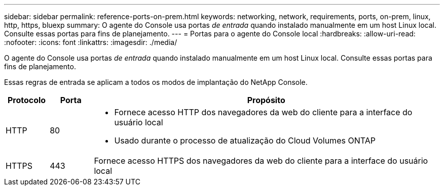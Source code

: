 ---
sidebar: sidebar 
permalink: reference-ports-on-prem.html 
keywords: networking, network, requirements, ports, on-prem, linux, http, https, bluexp 
summary: O agente do Console usa portas _de entrada_ quando instalado manualmente em um host Linux local.  Consulte essas portas para fins de planejamento. 
---
= Portas para o agente do Console local
:hardbreaks:
:allow-uri-read: 
:nofooter: 
:icons: font
:linkattrs: 
:imagesdir: ./media/


[role="lead"]
O agente do Console usa portas _de entrada_ quando instalado manualmente em um host Linux local.  Consulte essas portas para fins de planejamento.

Essas regras de entrada se aplicam a todos os modos de implantação do NetApp Console.

[cols="10,10,80"]
|===
| Protocolo | Porta | Propósito 


| HTTP | 80  a| 
* Fornece acesso HTTP dos navegadores da web do cliente para a interface do usuário local
* Usado durante o processo de atualização do Cloud Volumes ONTAP




| HTTPS | 443 | Fornece acesso HTTPS dos navegadores da web do cliente para a interface do usuário local 
|===